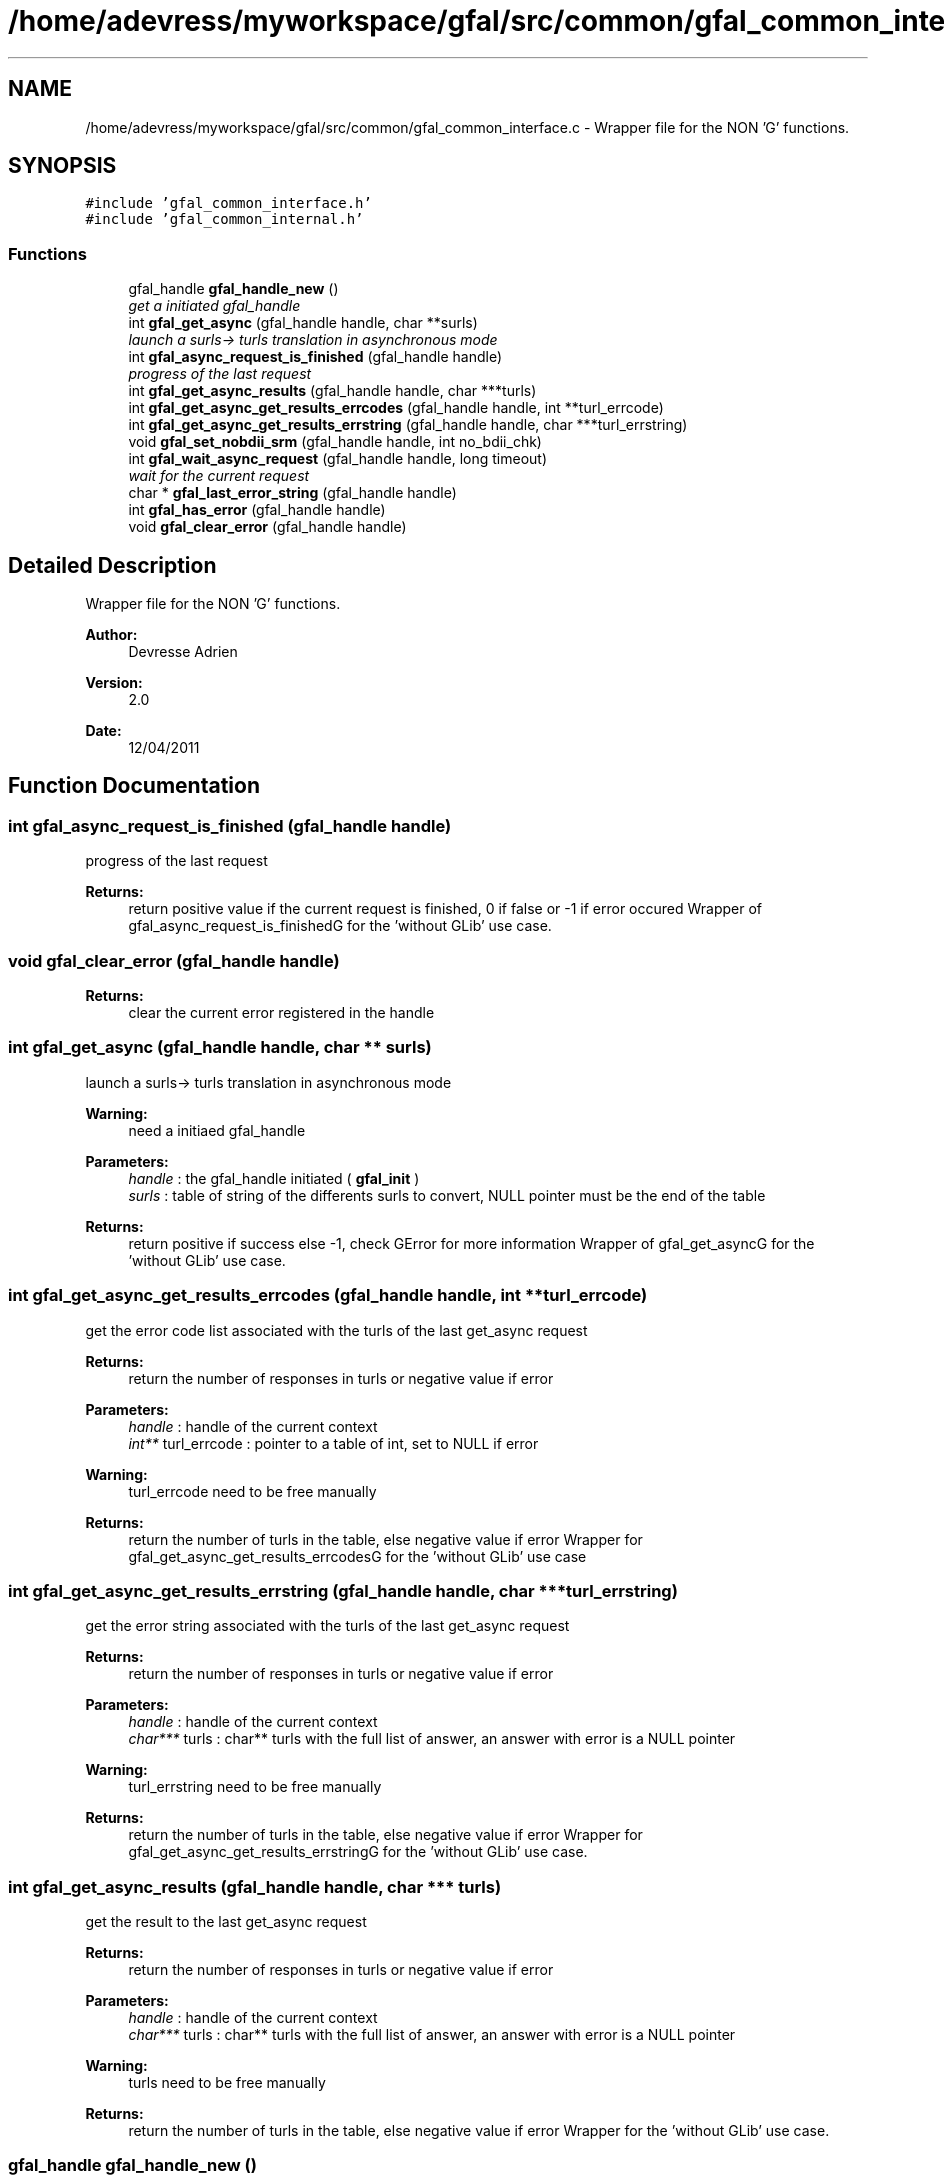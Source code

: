 .TH "/home/adevress/myworkspace/gfal/src/common/gfal_common_interface.c" 3 "28 Apr 2011" "Version 1.90" "CERN org.glite.Gfal" \" -*- nroff -*-
.ad l
.nh
.SH NAME
/home/adevress/myworkspace/gfal/src/common/gfal_common_interface.c \- Wrapper file for the NON 'G' functions. 
.SH SYNOPSIS
.br
.PP
\fC#include 'gfal_common_interface.h'\fP
.br
\fC#include 'gfal_common_internal.h'\fP
.br

.SS "Functions"

.in +1c
.ti -1c
.RI "gfal_handle \fBgfal_handle_new\fP ()"
.br
.RI "\fIget a initiated gfal_handle \fP"
.ti -1c
.RI "int \fBgfal_get_async\fP (gfal_handle handle, char **surls)"
.br
.RI "\fIlaunch a surls-> turls translation in asynchronous mode \fP"
.ti -1c
.RI "int \fBgfal_async_request_is_finished\fP (gfal_handle handle)"
.br
.RI "\fIprogress of the last request \fP"
.ti -1c
.RI "int \fBgfal_get_async_results\fP (gfal_handle handle, char ***turls)"
.br
.ti -1c
.RI "int \fBgfal_get_async_get_results_errcodes\fP (gfal_handle handle, int **turl_errcode)"
.br
.ti -1c
.RI "int \fBgfal_get_async_get_results_errstring\fP (gfal_handle handle, char ***turl_errstring)"
.br
.ti -1c
.RI "void \fBgfal_set_nobdii_srm\fP (gfal_handle handle, int no_bdii_chk)"
.br
.ti -1c
.RI "int \fBgfal_wait_async_request\fP (gfal_handle handle, long timeout)"
.br
.RI "\fIwait for the current request \fP"
.ti -1c
.RI "char * \fBgfal_last_error_string\fP (gfal_handle handle)"
.br
.ti -1c
.RI "int \fBgfal_has_error\fP (gfal_handle handle)"
.br
.ti -1c
.RI "void \fBgfal_clear_error\fP (gfal_handle handle)"
.br
.in -1c
.SH "Detailed Description"
.PP 
Wrapper file for the NON 'G' functions. 

\fBAuthor:\fP
.RS 4
Devresse Adrien 
.RE
.PP
\fBVersion:\fP
.RS 4
2.0 
.RE
.PP
\fBDate:\fP
.RS 4
12/04/2011 
.RE
.PP

.SH "Function Documentation"
.PP 
.SS "int gfal_async_request_is_finished (gfal_handle handle)"
.PP
progress of the last request 
.PP
\fBReturns:\fP
.RS 4
return positive value if the current request is finished, 0 if false or -1 if error occured Wrapper of gfal_async_request_is_finishedG for the 'without GLib' use case. 
.RE
.PP

.SS "void gfal_clear_error (gfal_handle handle)"
.PP
\fBReturns:\fP
.RS 4
clear the current error registered in the handle 
.RE
.PP

.SS "int gfal_get_async (gfal_handle handle, char ** surls)"
.PP
launch a surls-> turls translation in asynchronous mode 
.PP
\fBWarning:\fP
.RS 4
need a initiaed gfal_handle 
.RE
.PP
\fBParameters:\fP
.RS 4
\fIhandle\fP : the gfal_handle initiated ( \fBgfal_init\fP ) 
.br
\fIsurls\fP : table of string of the differents surls to convert, NULL pointer must be the end of the table 
.RE
.PP
\fBReturns:\fP
.RS 4
return positive if success else -1, check GError for more information Wrapper of gfal_get_asyncG for the 'without GLib' use case. 
.RE
.PP

.SS "int gfal_get_async_get_results_errcodes (gfal_handle handle, int ** turl_errcode)"
.PP
get the error code list associated with the turls of the last get_async request 
.PP
\fBReturns:\fP
.RS 4
return the number of responses in turls or negative value if error 
.RE
.PP
\fBParameters:\fP
.RS 4
\fIhandle\fP : handle of the current context 
.br
\fIint**\fP turl_errcode : pointer to a table of int, set to NULL if error 
.RE
.PP
\fBWarning:\fP
.RS 4
turl_errcode need to be free manually 
.RE
.PP
\fBReturns:\fP
.RS 4
return the number of turls in the table, else negative value if error Wrapper for gfal_get_async_get_results_errcodesG for the 'without GLib' use case 
.RE
.PP

.SS "int gfal_get_async_get_results_errstring (gfal_handle handle, char *** turl_errstring)"
.PP
get the error string associated with the turls of the last get_async request 
.PP
\fBReturns:\fP
.RS 4
return the number of responses in turls or negative value if error 
.RE
.PP
\fBParameters:\fP
.RS 4
\fIhandle\fP : handle of the current context 
.br
\fIchar***\fP turls : char** turls with the full list of answer, an answer with error is a NULL pointer 
.RE
.PP
\fBWarning:\fP
.RS 4
turl_errstring need to be free manually 
.RE
.PP
\fBReturns:\fP
.RS 4
return the number of turls in the table, else negative value if error Wrapper for gfal_get_async_get_results_errstringG for the 'without GLib' use case. 
.RE
.PP

.SS "int gfal_get_async_results (gfal_handle handle, char *** turls)"
.PP
get the result to the last get_async request 
.PP
\fBReturns:\fP
.RS 4
return the number of responses in turls or negative value if error 
.RE
.PP
\fBParameters:\fP
.RS 4
\fIhandle\fP : handle of the current context 
.br
\fIchar***\fP turls : char** turls with the full list of answer, an answer with error is a NULL pointer 
.RE
.PP
\fBWarning:\fP
.RS 4
turls need to be free manually 
.RE
.PP
\fBReturns:\fP
.RS 4
return the number of turls in the table, else negative value if error Wrapper for the 'without GLib' use case. 
.RE
.PP

.SS "gfal_handle gfal_handle_new ()"
.PP
get a initiated gfal_handle 
.PP
\fBReturns:\fP
.RS 4
a gfal_handle, need to be free after usage. return NULL if errors Wrapper of gfal_initG for the 'without GLib' use case. 
.RE
.PP

.SS "int gfal_has_error (gfal_handle handle)"
.PP
\fBReturns:\fP
.RS 4
return TRUE value if error occured else FALSE 
.RE
.PP

.SS "char* gfal_last_error_string (gfal_handle handle)"
.PP
\fBReturns:\fP
.RS 4
string of the last error reported or NULL if no error is reported 
.RE
.PP

.SS "void gfal_set_nobdii_srm (gfal_handle handle, int no_bdii_chk)"
.PP
set the bdii value of the handle specified same function than gfal_set_nobdiiG, naming convention * Wrapper for gfal_set_nobdiiG for the 'without GLib' use case. 
.SS "int gfal_wait_async_request (gfal_handle handle, long timeout)"
.PP
wait for the current request 
.PP
\fBParameters:\fP
.RS 4
\fIhandle\fP 
.br
\fItimeout\fP : maximum time to wait before error 
.RE
.PP
\fBReturns:\fP
.RS 4
return 0 if finished correctly, return 1 if timeout is reached, return -1 if error Wrapper for gfal_wait_async_requestG for the 'without GLib' use case. 
.RE
.PP

.SH "Author"
.PP 
Generated automatically by Doxygen for CERN org.glite.Gfal from the source code.
